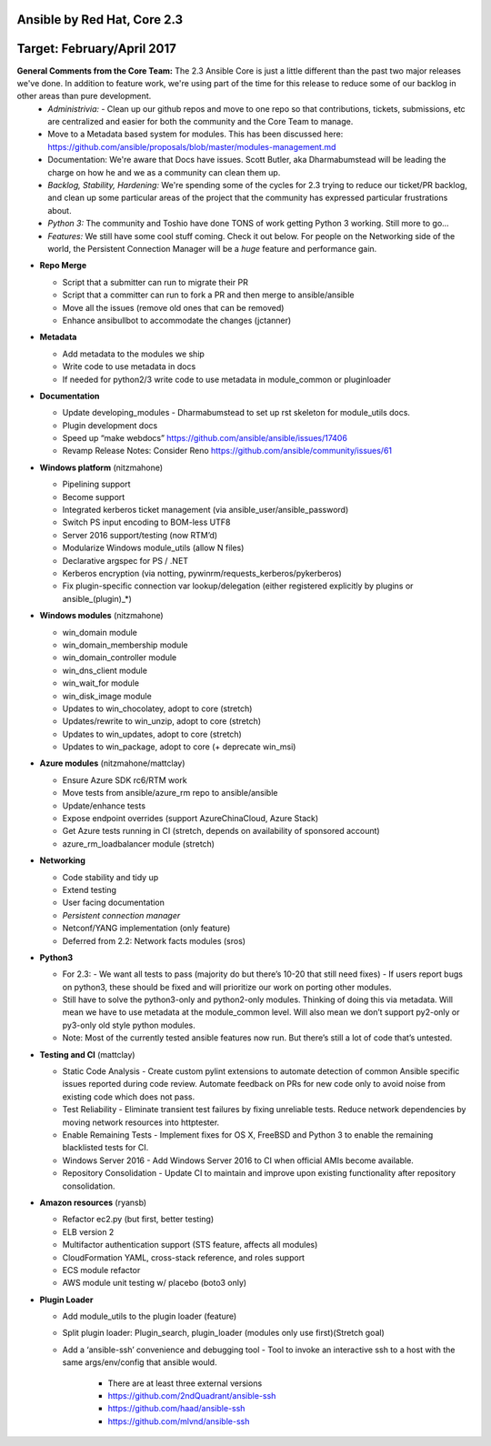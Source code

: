 ****************
Ansible by Red Hat,  Core 2.3
****************
**********************
Target: February/April 2017
**********************

**General Comments from the Core Team:**  The 2.3 Ansible Core is just a little different than the past two major releases we've done.  In addition to feature work, we're using part of the time for this release to reduce some of our backlog in other areas than pure development.
  - *Administrivia:* 
    - Clean up our github repos and move to one repo so that contributions, tickets, submissions, etc are centralized and easier for both the community and the Core Team to manage.
  - Move to a Metadata based system for modules.  This has been discussed here: https://github.com/ansible/proposals/blob/master/modules-management.md
  - Documentation: We're aware that Docs have issues.  Scott Butler, aka Dharmabumstead will be leading the charge on how he and we as a community can clean them up.
  - *Backlog, Stability, Hardening:* We're spending some of the cycles for 2.3 trying to reduce our ticket/PR backlog, and clean up some particular areas of the project that the community has expressed particular frustrations about.
  - *Python 3:* The community and Toshio have done TONS of work getting Python 3 working.  Still more to go...
  - *Features:* We still have some cool stuff coming.  Check it out below.  For people on the Networking side of the world, the Persistent Connection Manager will be a *huge* feature and performance gain.

- **Repo Merge**

  - Script that a submitter can run to migrate their PR
  - Script that a committer can run to fork a PR and then merge to ansible/ansible
  - Move all the issues (remove old ones that can be removed)
  - Enhance ansibullbot to accommodate the changes (jctanner)
  
- **Metadata**

  - Add metadata to the modules we ship
  - Write code to use metadata in docs
  - If needed for python2/3 write code to use metadata in module_common or pluginloader
  
- **Documentation**
  
  - Update developing_modules
    - Dharmabumstead to set up rst skeleton for module_utils docs.
  - Plugin development docs
  - Speed up “make webdocs” https://github.com/ansible/ansible/issues/17406 
  - Revamp Release Notes: Consider Reno https://github.com/ansible/community/issues/61 

- **Windows platform** (nitzmahone)
  
  - Pipelining support
  - Become support
  - Integrated kerberos ticket management (via ansible_user/ansible_password)
  - Switch PS input encoding to BOM-less UTF8
  - Server 2016 support/testing (now RTM’d)
  - Modularize Windows module_utils (allow N files)
  - Declarative argspec for PS / .NET
  - Kerberos encryption (via notting, pywinrm/requests_kerberos/pykerberos)
  - Fix plugin-specific connection var lookup/delegation (either registered explicitly by plugins or ansible_(plugin)_*)

- **Windows modules** (nitzmahone)

  - win_domain module
  - win_domain_membership module
  - win_domain_controller module
  - win_dns_client module
  - win_wait_for module
  - win_disk_image module
  - Updates to win_chocolatey, adopt to core (stretch)
  - Updates/rewrite to win_unzip, adopt to core (stretch)
  - Updates to win_updates, adopt to core (stretch)
  - Updates to win_package, adopt to core (+ deprecate win_msi)
  
- **Azure modules** (nitzmahone/mattclay)

  - Ensure Azure SDK rc6/RTM work
  - Move tests from ansible/azure_rm repo to ansible/ansible
  - Update/enhance tests
  - Expose endpoint overrides (support AzureChinaCloud, Azure Stack)
  - Get Azure tests running in CI (stretch, depends on availability of sponsored account)
  - azure_rm_loadbalancer module (stretch)
  
- **Networking**

  - Code stability and tidy up
  - Extend testing
  - User facing documentation
  - *Persistent connection manager*
  - Netconf/YANG implementation (only feature)
  - Deferred from 2.2: Network facts modules (sros)

- **Python3**

  - For 2.3:
    - We want all tests to pass (majority do but there’s 10-20 that still need fixes)
    - If users report bugs on python3, these should be fixed and will prioritize our work on porting other modules.
  - Still have to solve the python3-only and python2-only modules.  Thinking of doing this via metadata.  Will mean we have to use metadata at the module_common level.  Will also mean we don’t support py2-only or py3-only old style python modules. 
  - Note: Most of the currently tested ansible features now run.  But there’s still a lot of code that’s untested.

- **Testing and CI** (mattclay)  

  - Static Code Analysis - Create custom pylint extensions to automate detection of common Ansible specific issues reported during code review. Automate feedback on PRs for new code only to avoid noise from existing code which does not pass.
  - Test Reliability - Eliminate transient test failures by fixing unreliable tests. Reduce network dependencies by moving network resources into httptester.
  - Enable Remaining Tests - Implement fixes for OS X, FreeBSD and Python 3 to enable the remaining blacklisted tests for CI.
  - Windows Server 2016 - Add Windows Server 2016 to CI when official AMIs become available.
  - Repository Consolidation - Update CI to maintain and improve upon existing functionality after repository consolidation.

- **Amazon resources** (ryansb)

  - Refactor ec2.py (but first, better testing)
  - ELB version 2
  - Multifactor authentication support (STS feature, affects all modules)
  - CloudFormation YAML, cross-stack reference, and roles support
  - ECS module refactor
  - AWS module unit testing w/ placebo (boto3 only)

- **Plugin Loader**

  - Add module_utils to the plugin loader (feature)
  - Split plugin loader: Plugin_search, plugin_loader (modules only use first)(Stretch goal)
  - Add a ‘ansible-ssh’ convenience and debugging tool
    - Tool to invoke an interactive ssh to a host with the same args/env/config that ansible would.
      - There are at least three external versions
      - https://github.com/2ndQuadrant/ansible-ssh
      - https://github.com/haad/ansible-ssh
      - https://github.com/mlvnd/ansible-ssh








